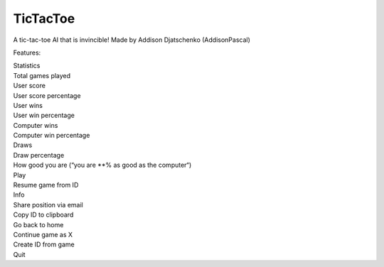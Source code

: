 TicTacToe
=========

A tic-tac-toe AI that is invincible! Made by Addison Djatschenko
(AddisonPascal)

Features:

| Statistics
| Total games played
| User score
| User score percentage
| User wins
| User win percentage
| Computer wins
| Computer win percentage
| Draws
| Draw percentage
| How good you are (“you are \*\*% as good as the computer“)
| Play
| Resume game from ID
| Info
| Share position via email
| Copy ID to clipboard
| Go back to home
| Continue game as X
| Create ID from game
| Quit
